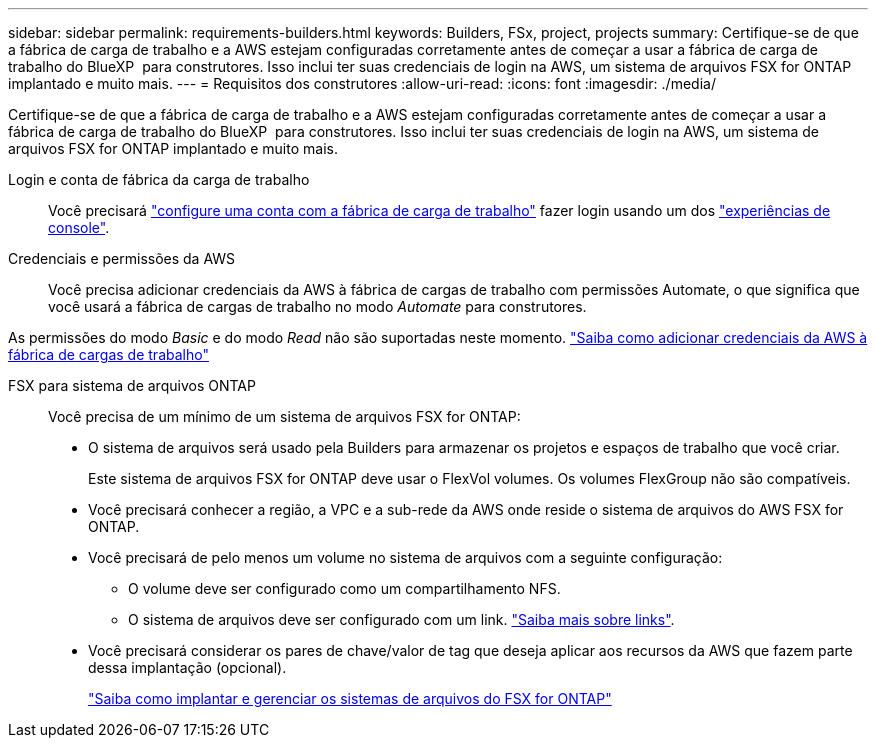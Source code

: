 ---
sidebar: sidebar 
permalink: requirements-builders.html 
keywords: Builders, FSx, project, projects 
summary: Certifique-se de que a fábrica de carga de trabalho e a AWS estejam configuradas corretamente antes de começar a usar a fábrica de carga de trabalho do BlueXP  para construtores. Isso inclui ter suas credenciais de login na AWS, um sistema de arquivos FSX for ONTAP implantado e muito mais. 
---
= Requisitos dos construtores
:allow-uri-read: 
:icons: font
:imagesdir: ./media/


[role="lead"]
Certifique-se de que a fábrica de carga de trabalho e a AWS estejam configuradas corretamente antes de começar a usar a fábrica de carga de trabalho do BlueXP  para construtores. Isso inclui ter suas credenciais de login na AWS, um sistema de arquivos FSX for ONTAP implantado e muito mais.

Login e conta de fábrica da carga de trabalho:: Você precisará https://docs.netapp.com/us-en/workload-setup-admin/sign-up-saas.html["configure uma conta com a fábrica de carga de trabalho"^] fazer login usando um dos https://docs.netapp.com/us-en/workload-setup-admin/console-experiences.html["experiências de console"^].
Credenciais e permissões da AWS:: Você precisa adicionar credenciais da AWS à fábrica de cargas de trabalho com permissões Automate, o que significa que você usará a fábrica de cargas de trabalho no modo _Automate_ para construtores.


As permissões do modo _Basic_ e do modo _Read_ não são suportadas neste momento. https://docs.netapp.com/us-en/workload-setup-admin/add-credentials.html["Saiba como adicionar credenciais da AWS à fábrica de cargas de trabalho"^]

FSX para sistema de arquivos ONTAP:: Você precisa de um mínimo de um sistema de arquivos FSX for ONTAP:
+
--
* O sistema de arquivos será usado pela Builders para armazenar os projetos e espaços de trabalho que você criar.
+
Este sistema de arquivos FSX for ONTAP deve usar o FlexVol volumes. Os volumes FlexGroup não são compatíveis.

* Você precisará conhecer a região, a VPC e a sub-rede da AWS onde reside o sistema de arquivos do AWS FSX for ONTAP.
* Você precisará de pelo menos um volume no sistema de arquivos com a seguinte configuração:
+
** O volume deve ser configurado como um compartilhamento NFS.
** O sistema de arquivos deve ser configurado com um link. https://docs.netapp.com/us-en/workload-fsx-ontap/links-overview.html["Saiba mais sobre links"^].


* Você precisará considerar os pares de chave/valor de tag que deseja aplicar aos recursos da AWS que fazem parte dessa implantação (opcional).
+
https://docs.netapp.com/us-en/workload-fsx-ontap/create-file-system.html["Saiba como implantar e gerenciar os sistemas de arquivos do FSX for ONTAP"^]



--


